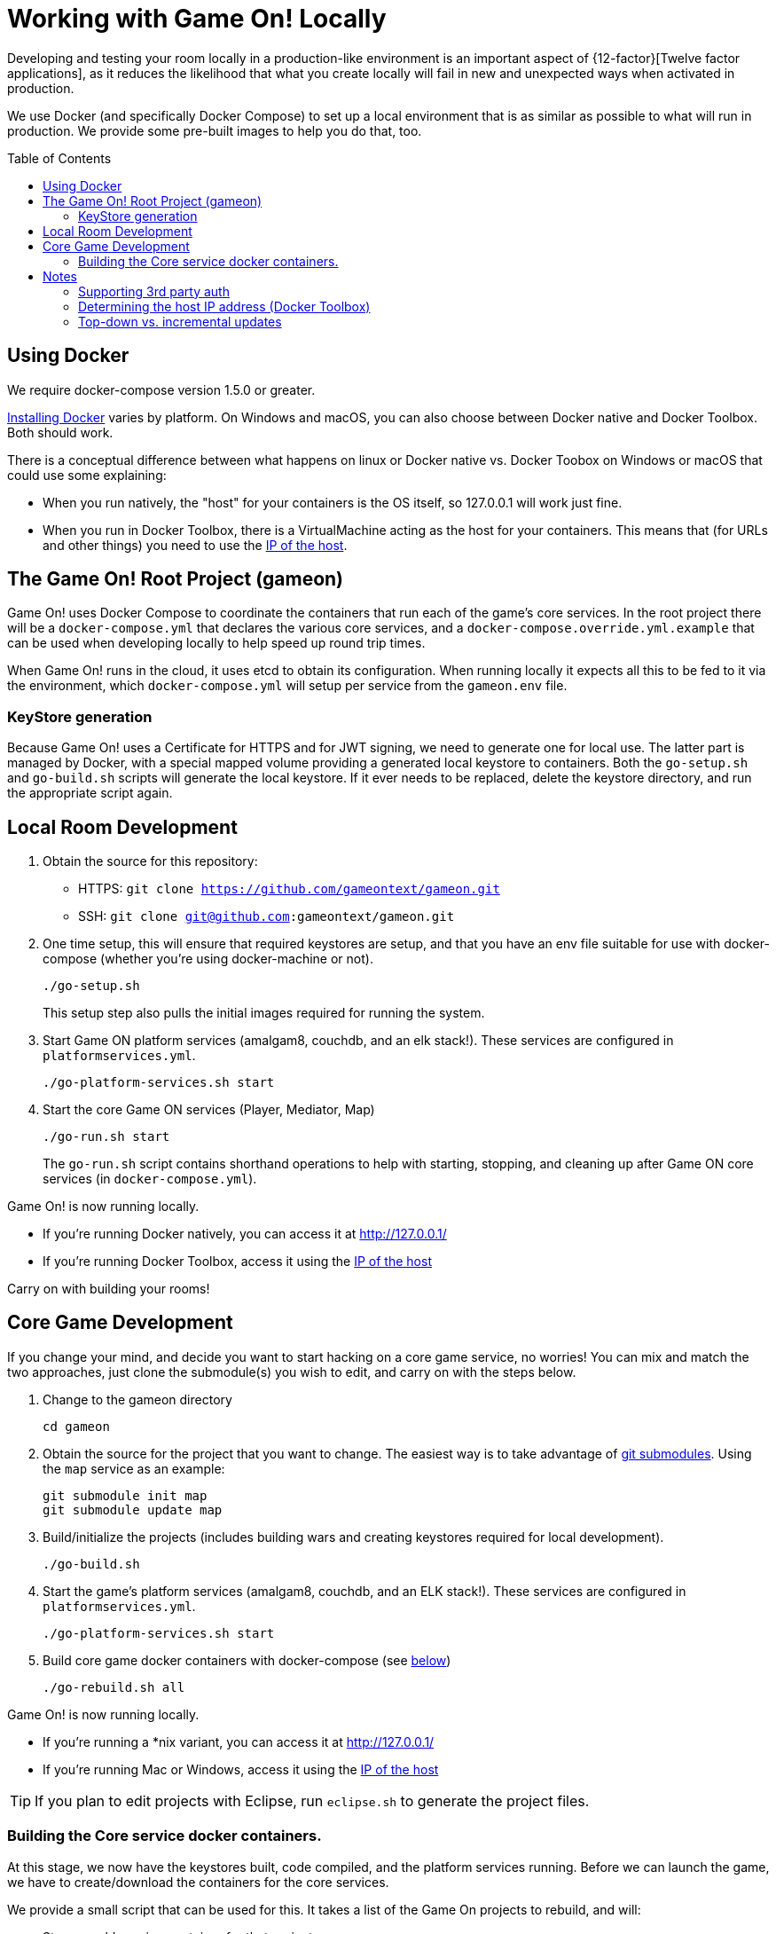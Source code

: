 = Working with Game On! Locally
:icons: font
:toc:
:toc-placement: preamble
:toclevels: 2
:sociallogin: link:adding_your_own_sso_apps_for_local_testing.adoc
:wdt-eclipse: link:eclipse_and_wdt.adoc
:docker: https://docs.docker.com/engine/installation/
:git: link:git.adoc


Developing and testing your room locally in a production-like environment is an
important aspect of {12-factor}[Twelve factor applications], as it reduces the
likelihood that what you create locally will fail in new and unexpected ways
when activated in production.

We use Docker (and specifically Docker Compose) to set up a local environment
that is as similar as possible to what will run in production. We provide some
pre-built images to help you do that, too.

== Using Docker

We require docker-compose version 1.5.0 or greater.

{docker}[Installing Docker] varies by platform. On Windows and macOS, you can
also choose between Docker native and Docker Toolbox. Both should work.

There is a conceptual difference between what happens on linux or Docker native
vs. Docker Toobox on Windows or macOS that could use some explaining:

* When you run natively, the "host" for your containers is the OS itself, so
  127.0.0.1 will work just fine.
* When you run in Docker Toolbox, there is a VirtualMachine acting as the host
  for your containers. This means that (for URLs and other things) you need to
  use the xref:dockerhost[IP of the host].

== The Game On! Root Project (gameon)

Game On! uses Docker Compose to coordinate the containers that run each of the game's
core services. In the root project there will be a `docker-compose.yml` that declares
the various core services, and a `docker-compose.override.yml.example` that can be used
when developing locally to help speed up round trip times.

When Game On! runs in the cloud, it uses etcd to obtain its configuration.
When running locally it expects all this to be fed to it via the environment,
which `docker-compose.yml` will setup per service from the `gameon.env` file.

=== KeyStore generation

Because Game On! uses a Certificate for HTTPS and for JWT signing, we need to
generate one for local use. The latter part is managed by Docker, with a special
mapped volume providing a generated local keystore to containers. Both the
`go-setup.sh` and `go-build.sh` scripts will generate the local keystore. If it
ever needs to be replaced, delete the keystore directory, and run the appropriate
script again.

== Local Room Development

1. Obtain the source for this repository:
  * HTTPS: `git clone https://github.com/gameontext/gameon.git`
  * SSH: `git clone git@github.com:gameontext/gameon.git`

2. One time setup, this will ensure that required keystores are setup, and that you have an
env file suitable for use with docker-compose (whether you're using docker-machine or not).
+
  ./go-setup.sh
+
This setup step also pulls the initial images required for running the system.

3. Start Game ON platform services (amalgam8, couchdb, and an elk stack!).
These services are configured in `platformservices.yml`.
+
  ./go-platform-services.sh start

4. Start the core Game ON services (Player, Mediator, Map)
+
  ./go-run.sh start
+
The `go-run.sh` script contains shorthand operations to help with starting,
stopping, and cleaning up after Game ON core services (in `docker-compose.yml`).

Game On! is now running locally.

* If you're running Docker natively, you can access it at http://127.0.0.1/
* If you're running Docker Toolbox, access it using the xref:dockerhost[IP of the host]

Carry on with building your rooms!

== Core Game Development

If you change your mind, and decide you want to start hacking on a core game
service, no worries! You can mix and match the two approaches, just clone the
submodule(s) you wish to edit, and carry on with the steps below.

1. Change to the gameon directory
+
  cd gameon

2. Obtain the source for the project that you want to change. The easiest way is
to take advantage of {git}[git submodules]. Using the `map` service as an example:
+
  git submodule init map
  git submodule update map

3. Build/initialize the projects (includes building wars and creating keystores
required for local development).
+
  ./go-build.sh

4. Start the game's platform services (amalgam8, couchdb, and an ELK stack!).
These services are configured in `platformservices.yml`.
+
  ./go-platform-services.sh start

5. Build core game docker containers with docker-compose (see <<notes,below>>)
+
  ./go-rebuild.sh all

Game On! is now running locally.

* If you're running a *nix variant, you can access it at http://127.0.0.1/
* If you're running Mac or Windows, access it using the xref:dockerhost[IP of the host]

TIP: If you plan to edit projects with Eclipse, run `eclipse.sh` to generate the project files.

=== Building the Core service docker containers.

At this stage, we now have the keystores built, code compiled,
and the platform services running. Before we can launch the game, we have to
create/download the containers for the core services.

We provide a small script that can be used for this. It takes a list of the
Game On projects to rebuild, and will:

* Stop any old running container for that project
* Rebuild the code for the project (if present)
* Remove any old container for the project
* Build a new container for that project
* Launch the container using docker compose
* Update the service proxy controller to route the correct version of the service.

.Rebuild All Game On Services
====
```
./go-rebuild.sh all
```
====
.Rebuild Selected Game On Services
====
```
./go-rebuild.sh auth proxy
```
====

After building all Game On Services, the game will now be running locally.
* If you're running a *nix variant, you can access it at http://127.0.0.1/
* If you're running Mac or Windows, access it using the docker host IP address
(see the <<notes,notes below>>)

TIP: To view console logs from the running containers, use ```docker ps```
to find the name for the container that you wish to view the logs for, and then
use ```docker logs _containername_```, eg. ```docker logs gameon_auth_1```. Alternately,
you can use ```docker-compose logs <service_name>```, e.g. ```docker-compose logs player```.

If you are editing the core game services, then you may wish to take a look at
how each service is available via local ports mapped by the `docker-compose.yml`
configuration. Eg map will be available via https on port 9447 locally, as well
as via it's mapped url via proxy on port 80.

TIP: Many of the Game On services also have a simple "LogView" console
to assist with debug during local development, look for the the
LogView class in each project to figure out the endpoint address.


== Notes

=== Supporting 3rd party auth

3rd party authentication (twitter, github, etc.) will not work locally, but the
anonymous/dummy user will. If you want to test with one of the 3rd party
authentication providers, you'll need to {sociallogin}[set up your own tokens to do so.]

[[dockerhost]]
=== Determining the host IP address (Docker Toolbox)

After you have Docker Toolbox installed, verify the host machine name:
`docker-machine ls`. The default name is `default`, but if you're a former
Boot2Docker user, it may be `dev` instead. Substitute this value appropriately
in what follows.

If you aren't using the docker quick-start terminal, you'll need to set the
docker environment variables in your command shell using
`eval "$(docker-machine env default)"`.

Get the IP address for your host using `docker-machine ip default`.

`go-build.sh` and `go-setup.sh` will create a customized copy of `gameon.env`
for the active DOCKER_MACHINE_NAME, that will perform the substitution to the
associated IP address.

=== Top-down vs. incremental updates

If you want to try using incremental publish, where your changes are live inside
the container without requiring the container to be stopped, started, rebuilt
or otherwise messed with, you'll need to add some lines to `docker-compose.override.yml`
to create overlay volumes.

`docker-compose.override.yml.example` maps expected github subrepository paths
as volumes. Copy snippets from that file for the services you're interested in
into `docker-compose.override.yml`.

==== Iterative development of Java applications with WDT

We highly recommend using WebSphere Developer Tools (WDT) to work with the Java
services contained in the sample. Going along with the incremental publish support
provided by the `docker-compose-override.yml` file, there is some (one time)
{wdt-eclipse}[configuration required to make WDT happy with the docker-hosted applications].
